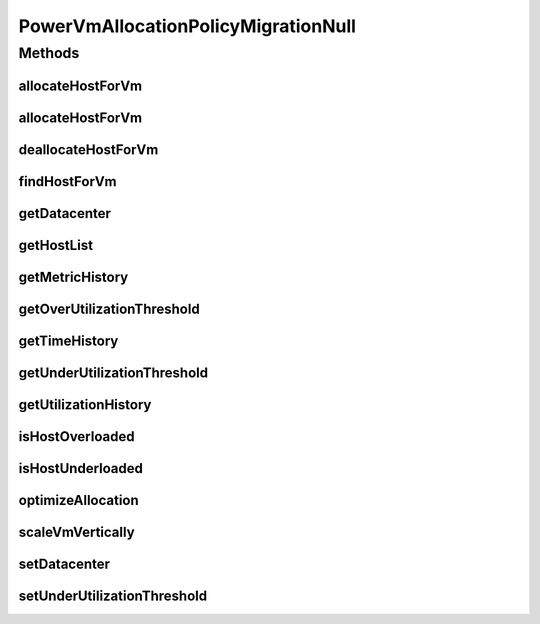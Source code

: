 .. java:import:: org.cloudbus.cloudsim.datacenters Datacenter

.. java:import:: org.cloudbus.cloudsim.hosts Host

.. java:import:: org.cloudbus.cloudsim.hosts.power PowerHost

.. java:import:: org.cloudbus.cloudsim.vms Vm

.. java:import:: org.cloudsimplus.autoscaling VerticalVmScaling

.. java:import:: java.util Collections

.. java:import:: java.util List

.. java:import:: java.util Map

PowerVmAllocationPolicyMigrationNull
====================================

.. java:package:: org.cloudbus.cloudsim.allocationpolicies.power
   :noindex:

.. java:type:: final class PowerVmAllocationPolicyMigrationNull implements PowerVmAllocationPolicyMigration

   A class that implements the Null Object Design Pattern for \ :java:ref:`PowerVmAllocationPolicyMigration`\  class.

   :author: Manoel Campos da Silva Filho

   **See also:** :java:ref:`PowerVmAllocationPolicyMigration.NULL`

Methods
-------
allocateHostForVm
^^^^^^^^^^^^^^^^^

.. java:method:: @Override public boolean allocateHostForVm(Vm vm)
   :outertype: PowerVmAllocationPolicyMigrationNull

allocateHostForVm
^^^^^^^^^^^^^^^^^

.. java:method:: @Override public boolean allocateHostForVm(Vm vm, Host host)
   :outertype: PowerVmAllocationPolicyMigrationNull

deallocateHostForVm
^^^^^^^^^^^^^^^^^^^

.. java:method:: @Override public void deallocateHostForVm(Vm vm)
   :outertype: PowerVmAllocationPolicyMigrationNull

findHostForVm
^^^^^^^^^^^^^

.. java:method:: @Override public PowerHost findHostForVm(Vm vm)
   :outertype: PowerVmAllocationPolicyMigrationNull

getDatacenter
^^^^^^^^^^^^^

.. java:method:: @Override public Datacenter getDatacenter()
   :outertype: PowerVmAllocationPolicyMigrationNull

getHostList
^^^^^^^^^^^

.. java:method:: @Override public <T extends Host> List<T> getHostList()
   :outertype: PowerVmAllocationPolicyMigrationNull

getMetricHistory
^^^^^^^^^^^^^^^^

.. java:method:: @Override public Map<Host, List<Double>> getMetricHistory()
   :outertype: PowerVmAllocationPolicyMigrationNull

getOverUtilizationThreshold
^^^^^^^^^^^^^^^^^^^^^^^^^^^

.. java:method:: @Override public double getOverUtilizationThreshold(PowerHost host)
   :outertype: PowerVmAllocationPolicyMigrationNull

getTimeHistory
^^^^^^^^^^^^^^

.. java:method:: @Override public Map<Host, List<Double>> getTimeHistory()
   :outertype: PowerVmAllocationPolicyMigrationNull

getUnderUtilizationThreshold
^^^^^^^^^^^^^^^^^^^^^^^^^^^^

.. java:method:: @Override public double getUnderUtilizationThreshold()
   :outertype: PowerVmAllocationPolicyMigrationNull

getUtilizationHistory
^^^^^^^^^^^^^^^^^^^^^

.. java:method:: @Override public Map<Host, List<Double>> getUtilizationHistory()
   :outertype: PowerVmAllocationPolicyMigrationNull

isHostOverloaded
^^^^^^^^^^^^^^^^

.. java:method:: @Override public boolean isHostOverloaded(PowerHost host)
   :outertype: PowerVmAllocationPolicyMigrationNull

isHostUnderloaded
^^^^^^^^^^^^^^^^^

.. java:method:: @Override public boolean isHostUnderloaded(PowerHost host)
   :outertype: PowerVmAllocationPolicyMigrationNull

optimizeAllocation
^^^^^^^^^^^^^^^^^^

.. java:method:: @Override public Map<Vm, Host> optimizeAllocation(List<? extends Vm> vmList)
   :outertype: PowerVmAllocationPolicyMigrationNull

scaleVmVertically
^^^^^^^^^^^^^^^^^

.. java:method:: @Override public boolean scaleVmVertically(VerticalVmScaling scaling)
   :outertype: PowerVmAllocationPolicyMigrationNull

setDatacenter
^^^^^^^^^^^^^

.. java:method:: @Override public void setDatacenter(Datacenter datacenter)
   :outertype: PowerVmAllocationPolicyMigrationNull

setUnderUtilizationThreshold
^^^^^^^^^^^^^^^^^^^^^^^^^^^^

.. java:method:: @Override public void setUnderUtilizationThreshold(double underUtilizationThreshold)
   :outertype: PowerVmAllocationPolicyMigrationNull

